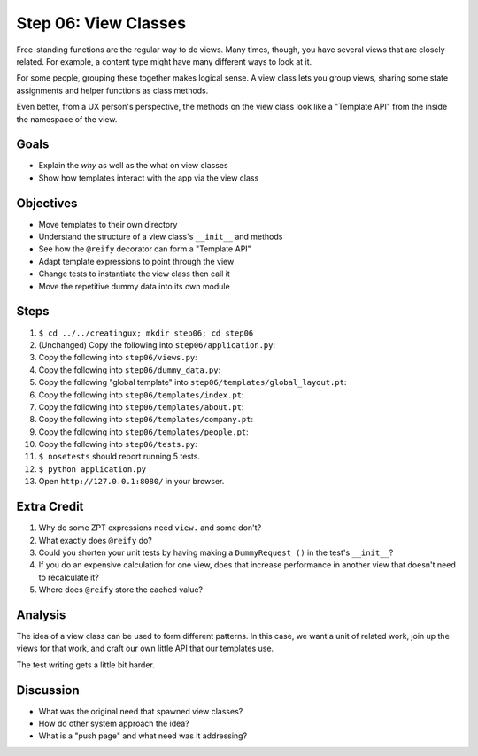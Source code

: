=====================
Step 06: View Classes
=====================

Free-standing functions are the regular way to do views. Many times,
though, you have several views that are closely related. For example,
a content type might have many different ways to look at it.

For some people, grouping these together makes logical sense. A view
class lets you group views, sharing some state assignments and helper
functions as class methods.

Even better, from a UX person's perspective, the methods on the view
class look like a "Template API" from the inside the namespace of the
view.

Goals
=====

- Explain the *why* as well as the what on view classes

- Show how templates interact with the app via the view class

Objectives
==========

- Move templates to their own directory

- Understand the structure of a view class's ``__init__`` and methods

- See how the ``@reify`` decorator can form a "Template API"

- Adapt template expressions to point through the view

- Change tests to instantiate the view class then call it

- Move the repetitive dummy data into its own module

Steps
=====

#. ``$ cd ../../creatingux; mkdir step06; cd step06``

#. (Unchanged) Copy the following into ``step06/application.py``:

   .. literalinclude:: application.py
      :linenos:

#. Copy the following into ``step06/views.py``:

   .. literalinclude:: views.py
      :linenos:

#. Copy the following into ``step06/dummy_data.py``:

   .. literalinclude:: dummy_data.py
      :linenos:

#. Copy the following "global template" into
   ``step06/templates/global_layout.pt``:

   .. literalinclude:: templates/global_layout.pt
      :language: html
      :linenos:

#. Copy the following into ``step06/templates/index.pt``:

   .. literalinclude:: templates/index.pt
      :language: html
      :linenos:

#. Copy the following into ``step06/templates/about.pt``:

   .. literalinclude:: templates/about.pt
      :language: html
      :linenos:

#. Copy the following into ``step06/templates/company.pt``:

   .. literalinclude:: templates/company.pt
      :language: html
      :linenos:

#. Copy the following into ``step06/templates/people.pt``:

   .. literalinclude:: templates/people.pt
      :language: html
      :linenos:

#. Copy the following into ``step06/tests.py``:

   .. literalinclude:: tests.py
      :linenos:

#. ``$ nosetests`` should report running 5 tests.

#. ``$ python application.py``

#. Open ``http://127.0.0.1:8080/`` in your browser.

Extra Credit
============

#. Why do some ZPT expressions need ``view.`` and some don't?

#. What exactly does ``@reify`` do?

#. Could you shorten your unit tests by having making a ``DummyRequest
   ()`` in the test's ``__init__``?

#. If you do an expensive calculation for one view,
   does that increase performance in another view that doesn't need to
   recalculate it?

#. Where does ``@reify`` store the cached value?

Analysis
========

The idea of a view class can be used to form different patterns. In
this case, we want a unit of related work, join up the views for that
work, and craft our own little API that our templates use.

The test writing gets a little bit harder.

Discussion
==========

- What was the original need that spawned view classes?

- How do other system approach the idea?

- What is a "push page" and what need was it addressing?
